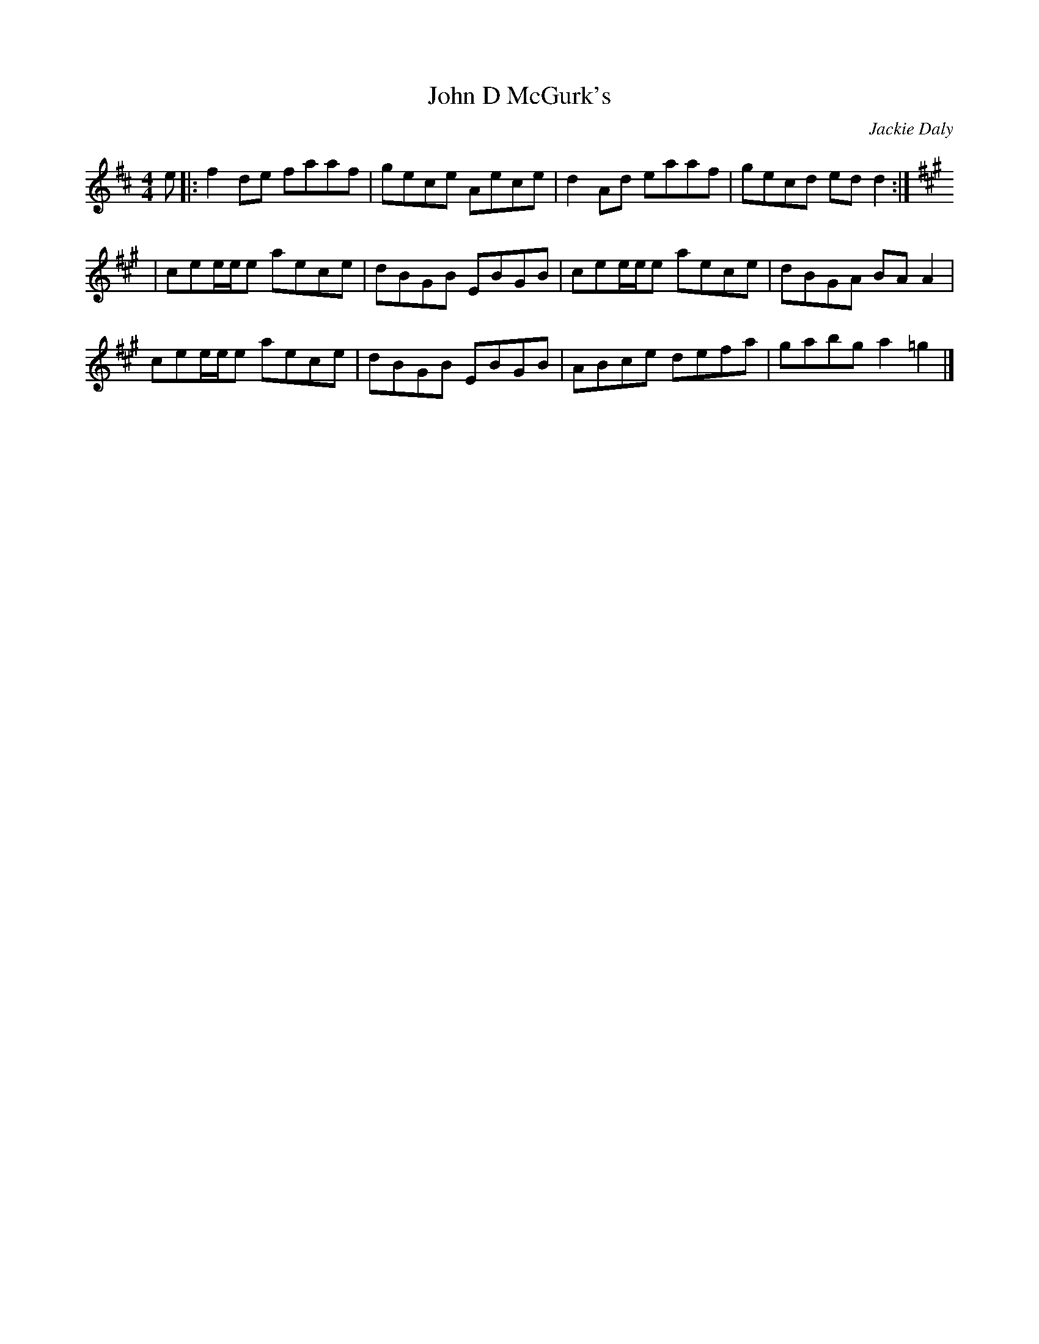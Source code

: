 X: 58
T:John D McGurk's
R:reel
C:Jackie Daly
D:First Month of Summer
Z:transcribed by Alf 
Z:also gets played as a jig on the album
M:4/4
K:D
e|:f2de faaf|gece Aece|d2Ad eaaf|gecd edd2:|
K:A
|cee/e/e aece|dBGB EBGB|cee/e/e aece|dBGA BAA2|
cee/e/e aece|dBGB EBGB|ABce defa|gabg a2=g2|]

